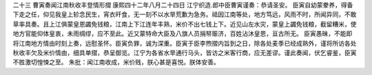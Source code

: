 二十三 曹寅奏闻江南秋收丰登情形摺 
康熙四十二年八月二十四日 
江宁织造.郎中臣曹寅谨奏：恭请圣安。 
臣寅自幼蒙豢养，得备下走之任，仰见我皇上轸念民生，宵衣旰食，无一刻不以水旱荒歉为急务。祗因江南等处，地方笃远，风雨不时，所闻异同，不敢草率具奏。且上江俱蒙皇恩蠲免钱粮，江南上下江连年丰熟，米价不出七钱上下。近见山左水灾，蒙皇上蠲免钱粮，截留糟米，使地方官能仰体皇衷，未雨绸缪，应不至此。近又蒙特命大臣及八旗人员捐帑赈济，百姓沾沐皇恩，亘古所无。 
臣寅愚昧，不能即将江南地方情由时刻上奏，远慰圣怀。臣寅负罪，诚为深重。臣寅于臣李煦摺内旨到之日，除各处麦季已经成熟外，谨将所访各处秋收丰欠及米价情由，细具单摺，恭呈御览。江宁为各省水旱通行马头，皆访之米客行商，应无差谬。谨此奏闻，伏乞睿鉴，臣寅不胜激切惶悚之至。 
朱批：闻江南收成，米价贱，朕心甚是喜悦。朕体安善。